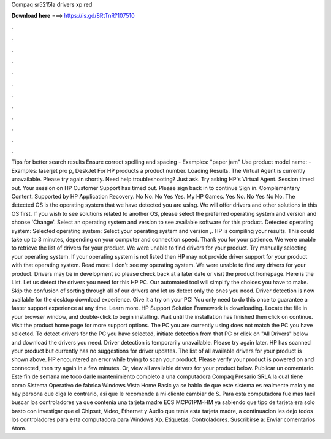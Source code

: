 Compaq sr5215la drivers xp red

𝐃𝐨𝐰𝐧𝐥𝐨𝐚𝐝 𝐡𝐞𝐫𝐞 ===> https://is.gd/8RtTnR?107510

.

.

.

.

.

.

.

.

.

.

.

.

Tips for better search results Ensure correct spelling and spacing - Examples: "paper jam" Use product model name: - Examples: laserjet pro p, DeskJet For HP products a product number. Loading Results. The Virtual Agent is currently unavailable. Please try again shortly. Need help troubleshooting?
Just ask. Try asking HP's Virtual Agent. Session timed out. Your session on HP Customer Support has timed out. Please sign back in to continue Sign in. Complementary Content. Supported by HP Application Recovery. No No. No Yes Yes. My HP Games. Yes No. No Yes No No.
The detected OS is the operating system that we have detected you are using. We will offer drivers and other solutions in this OS first. If you wish to see solutions related to another OS, please select the preferred operating system and version and choose 'Change'. Select an operating system and version to see available software for this product.
Detected operating system: Selected operating system: Select your operating system and version ,. HP is compiling your results. This could take up to 3 minutes, depending on your computer and connection speed. Thank you for your patience. We were unable to retrieve the list of drivers for your product.
We were unable to find drivers for your product. Try manually selecting your operating system. If your operating system is not listed then HP may not provide driver support for your product with that operating system. Read more: I don't see my operating system. We were unable to find any drivers for your product.
Drivers may be in development so please check back at a later date or visit the product homepage. Here is the List. Let us detect the drivers you need for this HP PC. Our automated tool will simplify the choices you have to make. Skip the confusion of sorting through all of our drivers and let us detect only the ones you need. Driver detection is now available for the desktop download experience. Give it a try on your PC!
You only need to do this once to guarantee a faster support experience at any time. Learn more. HP Support Solution Framework is downloading. Locate the file in your browser window, and double-click to begin installing. Wait until the installation has finished then click on continue. Visit the product home page for more support options. The PC you are currently using does not match the PC you have selected.
To detect drivers for the PC you have selected, initiate detection from that PC or click on "All Drivers" below and download the drivers you need. Driver detection is temporarily unavailable.
Please try again later. HP has scanned your product but currently has no suggestions for driver updates. The list of all available drivers for your product is shown above. HP encountered an error while trying to scan your product. Please verify your product is powered on and connected, then try again in a few minutes.
Or, view all available drivers for your product below. Publicar un comentario. Este fin de semana me toco darle mantenimiento completo a una computadora Compaq Presario SRLA la cual tiene como Sistema Operativo de fabrica Windows Vista Home Basic ya se hablo de que este sistema es realmente malo y no hay persona que diga lo contrario, asi que le recomende a mi cliente cambiar de S. Para esta computadora fue mas facil buscar los controladores ya que contenia una tarjeta madre ECS MCP61PM-HM ya sabiendo que tipo de tarjeta era solo basto con investigar que el Chipset, Video, Ethernet y Audio que tenia esta tarjeta madre, a continuacion les dejo todos los controladores para esta computadora para Windows Xp.
Etiquetas: Controladores. Suscribirse a: Enviar comentarios Atom.